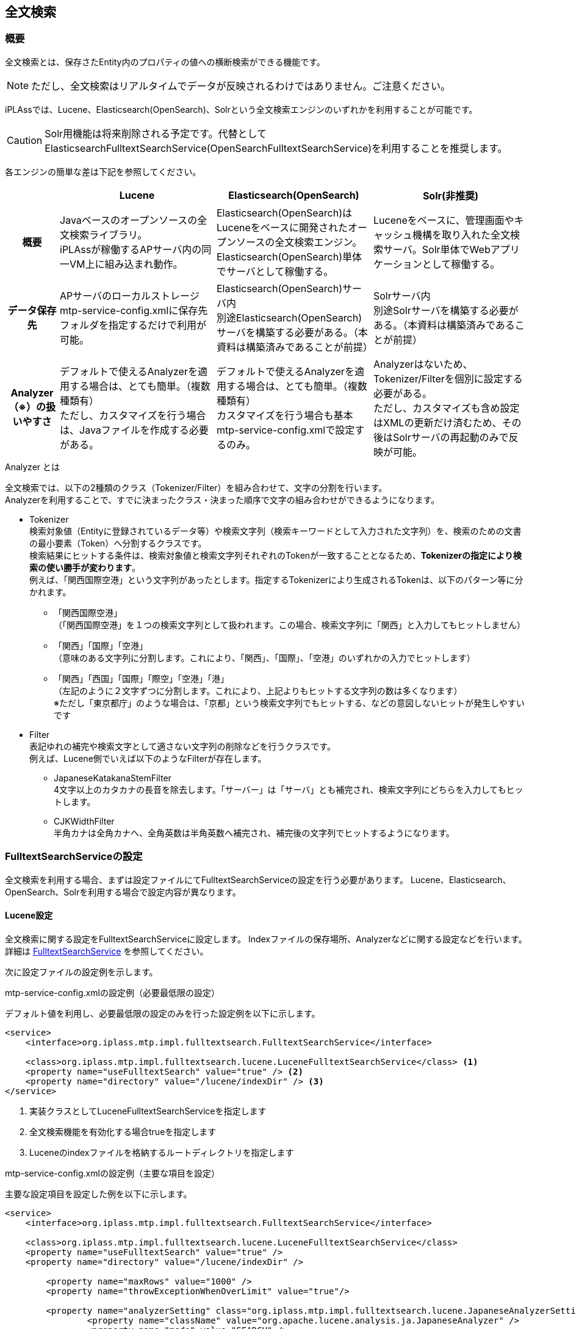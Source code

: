 [[ref_fulltext_search]]
== 全文検索

=== 概要

全文検索とは、保存さたEntity内のプロパティの値への横断検索ができる機能です。

NOTE: ただし、全文検索はリアルタイムでデータが反映されるわけではありません。ご注意ください。

iPLAssでは、Lucene、Elasticsearch(OpenSearch)、Solrという全文検索エンジンのいずれかを利用することが可能です。 +

CAUTION: Solr用機能は将来削除される予定です。代替として ElasticsearchFulltextSearchService(OpenSearchFulltextSearchService)を利用することを推奨します。

各エンジンの簡単な差は下記を参照してください。

[cols="1h,3*3",options="header"]
|===
||Lucene|Elasticsearch(OpenSearch)|Solr(非推奨)
|概要
|Javaベースのオープンソースの全文検索ライブラリ。 +
iPLAssが稼働するAPサーバ内の同一VM上に組み込まれ動作。
|Elasticsearch(OpenSearch)はLuceneをベースに開発されたオープンソースの全文検索エンジン。 + 
Elasticsearch(OpenSearch)単体でサーバとして稼働する。
|Luceneをベースに、管理画面やキャッシュ機構を取り入れた全文検索サーバ。Solr単体でWebアプリケーションとして稼働する。
|データ保存先
|APサーバのローカルストレージ +
mtp-service-config.xmlに保存先フォルダを指定するだけで利用が可能。
|Elasticsearch(OpenSearch)サーバ内 +
別途Elasticsearch(OpenSearch)サーバを構築する必要がある。（本資料は構築済みであることが前提）
|Solrサーバ内 +
別途Solrサーバを構築する必要がある。（本資料は構築済みであることが前提）
|Analyzer（※）の扱いやすさ
|デフォルトで使えるAnalyzerを適用する場合は、とても簡単。（複数種類有） +
ただし、カスタマイズを行う場合は、Javaファイルを作成する必要がある。
|デフォルトで使えるAnalyzerを適用する場合は、とても簡単。（複数種類有） +
カスタマイズを行う場合も基本mtp-service-config.xmlで設定するのみ。
|Analyzerはないため、Tokenizer/Filterを個別に設定する必要がある。 +
ただし、カスタマイズも含め設定はXMLの更新だけ済むため、その後はSolrサーバの再起動のみで反映が可能。
|===

.Analyzer とは
全文検索では、以下の2種類のクラス（Tokenizer/Filter）を組み合わせて、文字の分割を行います。 +
Analyzerを利用することで、すでに決まったクラス・決まった順序で文字の組み合わせができるようになります。

* Tokenizer +
検索対象値（Entityに登録されているデータ等）や検索文字列（検索キーワードとして入力された文字列）を、検索のための文書の最小要素（Token）へ分割するクラスです。 +
検索結果にヒットする条件は、検索対象値と検索文字列それぞれのTokenが一致することとなるため、[underline]#*Tokenizerの指定により検索の使い勝手が変わります*#。 +
例えば、「関西国際空港」という文字列があったとします。指定するTokenizerにより生成されるTokenは、以下のパターン等に分かれます。
** 「関西国際空港」 +
（「関西国際空港」を１つの検索文字列として扱われます。この場合、検索文字列に「関西」と入力してもヒットしません）

** 「関西」「国際」「空港」 +
（意味のある文字列に分割します。これにより、「関西」、「国際」、「空港」のいずれかの入力でヒットします）

** 「関西」「西国」「国際」「際空」「空港」「港」 +
（左記のように２文字ずつに分割します。これにより、上記よりもヒットする文字列の数は多くなります） +
※ただし「東京都庁」のような場合は、「京都」という検索文字列でもヒットする、などの意図しないヒットが発生しやすいです

* Filter +
表記ゆれの補完や検索文字として適さない文字列の削除などを行うクラスです。 +
例えば、Lucene側でいえば以下のようなFilterが存在します。

** JapaneseKatakanaStemFilter +
4文字以上のカタカナの長音を除去します。「サーバー」は「サーバ」とも補完され、検索文字列にどちらを入力してもヒットします。

** CJKWidthFilter +
半角カナは全角カナへ、全角英数は半角英数へ補完され、補完後の文字列でヒットするようになります。

=== FulltextSearchServiceの設定

全文検索を利用する場合、まずは設定ファイルにてFulltextSearchServiceの設定を行う必要があります。
Lucene、Elasticsearch、OpenSearch、Solrを利用する場合で設定内容が異なります。

==== Lucene設定

全文検索に関する設定をFulltextSearchServiceに設定します。
Indexファイルの保存場所、Analyzerなどに関する設定などを行います。
詳細は <<../../serviceconfig/index.adoc#FulltextSearchService, FulltextSearchService>> を参照してください。

次に設定ファイルの設定例を示します。

.mtp-service-config.xmlの設定例（必要最低限の設定）

デフォルト値を利用し、必要最低限の設定のみを行った設定例を以下に示します。

[source,xml]
----
<service>
    <interface>org.iplass.mtp.impl.fulltextsearch.FulltextSearchService</interface>

    <class>org.iplass.mtp.impl.fulltextsearch.lucene.LuceneFulltextSearchService</class> <1>
    <property name="useFulltextSearch" value="true" /> <2>
    <property name="directory" value="/lucene/indexDir" /> <3>
</service>
----
<1> 実装クラスとしてLuceneFulltextSearchServiceを指定します
<2> 全文検索機能を有効化する場合trueを指定します
<3> Luceneのindexファイルを格納するルートディレクトリを指定します


.mtp-service-config.xmlの設定例（主要な項目を設定）

主要な設定項目を設定した例を以下に示します。

[source,xml]
----
<service>
    <interface>org.iplass.mtp.impl.fulltextsearch.FulltextSearchService</interface>

    <class>org.iplass.mtp.impl.fulltextsearch.lucene.LuceneFulltextSearchService</class>
    <property name="useFulltextSearch" value="true" />
    <property name="directory" value="/lucene/indexDir" />

	<property name="maxRows" value="1000" />
	<property name="throwExceptionWhenOverLimit" value="true"/>
	
	<property name="analyzerSetting" class="org.iplass.mtp.impl.fulltextsearch.lucene.JapaneseAnalyzerSetting">
		<property name="className" value="org.apache.lucene.analysis.ja.JapaneseAnalyzer" />
		<property name="mode" value="SEARCH" />
	</property>	
    
</service>
----

各設定項目の概要を以下に説明します。

[cols="1,3a",options="header"]
|===
|プロパティ名|内容説明
|useFulltextSearch|全文検索機能を有効にする場合は `true` にします。
|directory|indexファイルを保存するルートディレクトリを指定します。
このディレクトリ配下にテナント、Entity定義毎にindexファイルが作成されます。

|maxRows|
全文検索サーバから取得する検索結果の最大件数を設定します。 +

NOTE: 件数が1000件以上で、かつ、Oracleを利用する場合は、
Oracle設定の `enableInPartitioning` プロパティ値を `true` へ変更してください。

|throwExceptionWhenOverLimit|
false：maxRowsの設定値以上に検索結果件数が取得できた場合でも、maxRowsの設定値分の件数は結果を表示します。

下記の画面は設定値以上に取得出来た場合となります。設定値未満の場合、メッセージ表示はありません。

image::images/FulltextSearch_Lucene_SearchResult_False.png[]

true：maxRowsの設定値以上に検索結果件数が取得できた場合、結果を表示せずに条件を絞り込むようメッセージで催促されます。

image::images/FulltextSearch_Lucene_SearchResult_True.png[]

|binaryParser| 
BinaryReference解析用のParserを設定します。
Apache Tikaを利用して、特定のバイナリ内もインデックスすることができます。

|analyzerSetting| 利用するAnalyzerの設定を行います。
classには `org.iplass.mtp.impl.fulltextsearch.lucene.SimpleAnalyzerSetting` もしくはJapaneseAnalyzerの設定に特化した `org.iplass.mtp.impl.fulltextsearch.lucene.JapaneseAnalyzerSetting` を指定します。

SimpleAnalyzerSettingの場合、Analyzerのクラス名（className）を指定可能です。
JapaneseAnalyzerSettingの場合、加えてmode、userDictionaryなどの指定が可能です。

また、
Entity定義単位にAnalyzerを切り替えする場合には、 `org.iplass.mtp.impl.fulltextsearch.lucene.PerEntityAnalyzerSetting` を利用可能です。

また、 `org.iplass.mtp.impl.fulltextsearch.luceneAnalyzerSetting` を実装する独自のクラスを指定しカスタムのAnalyzerを利用することも可能です。

|===

.利用可能なAnalyzer

以下はLuceneが提供するAnalyzerです。
詳細はLuceneのドキュメントを参照ください。

- org.apache.lucene.analysis.core.WhitespaceAnalyzer +
空白分割
- org.apache.lucene.analysis.core.SimpleAnalyzer +
アルファベット分割
- org.apache.lucene.analysis.core.StopAnalyzer +
ストップワード分割
- org.apache.lucene.analysis.standard.StandardAnalyzer +
高度分割（Eメール・アドレス・頭字語・中国語・日本語・韓国語・英数字など）
- org.apache.lucene.analysis.cjk.CJKAnalyzer +
Bi-gram分割（文章が分かち書きされない言語である中国語、日本語および韓国語向け）
- org.apache.lucene.analysis.cn.smart.SmartChineseAnalyzer +
中国語分割（簡体字中国語または中国語と英語が混在している文字列に有効）
- org.apache.lucene.analysis.ja.JapaneseAnalyzer +
日本語分割（Searchモード）：形態素解析しつつ、複合語で構成された単語を適切に分割します。


==== [.eeonly]#Elasticsearch設定#

全文検索に関する設定をFulltextSearchServiceに設定します。
サーバURL、Analyzerなどに関する設定などを行います。
詳細は <<../../serviceconfig/index.adoc#FulltextSearchService, FulltextSearchService>> を参照してください。

次に設定ファイルの設定例を示します。

.mtp-service-config.xmlの設定例（必要最低限の設定）
デフォルト値を利用し、必要最低限の設定のみを行った設定例を以下に示します。

[source,xml]
----
<service>
    <interface>org.iplass.mtp.impl.fulltextsearch.FulltextSearchService</interface>

    <class>org.iplass.mtp.impl.fulltextsearch.elasticsearch.ElasticsearchFulltextSearchService</class> <1>
    <property name="useFulltextSearch" value="true" /> <2>
    <property name="restClientFactory"  class="org.iplass.mtp.impl.fulltextsearch.elasticsearch.DefaultRestClientFactory">
        <property name="elasticsearchUrl" value="{SCHEME}://{ADDRESS}:{PORT}"/> <3>
    </property>
</service>
----
<1> 実装クラスとしてElasticsearchFulltextSearchServiceを指定します
<2> 全文検索機能を有効化する場合trueを指定します
<3> ElasticsearchのサーバURLを指定します


.mtp-service-config.xmlの設定例（主要な項目を設定）

主要な設定項目を設定した例を以下に示します。

[source,xml]
----
<service>
    <interface>org.iplass.mtp.impl.fulltextsearch.FulltextSearchService</interface>
    <class>org.iplass.mtp.impl.fulltextsearch.elasticsearch.ElasticsearchFulltextSearchService</class>
    <property name="useFulltextSearch" value="true" />
    <property name="restClientFactory"  class="org.iplass.mtp.impl.fulltextsearch.elasticsearch.DefaultRestClientFactory">
        <property name="elasticsearchUrl" value="{SCHEME}://{ADDRESS}:{PORT}"/>
    </property>

	<property name="maxRows" value="1000" />
	<property name="throwExceptionWhenOverLimit" value="true"/>
	
	<property name="analysisFactory" class="org.iplass.mtp.impl.fulltextsearch.elasticsearch.analysis.DefaultAnalysisFactory">
        <property name="analyzer" >
            <property name="my_kuromoji" class="org.iplass.mtp.impl.fulltextsearch.elasticsearch.analysis.analyzer.KuromojiAnalyzerFactory">
                <property name="mode" value="Search"/>
                <property name="method" value="Nfc"/>
            </property>
        </property>
    </property>
    <property name="defaultAnalyzerProperty" >
        <property name="analyzer" value="kuromoji"/>
    </property>
    <property name="analyzerPropertyPerEntity" >
        <property name="testEntity" class="org.iplass.mtp.impl.fulltextsearch.elasticsearch.mappings.AnalyzerProperty">
            <property name="analyzer" value="my_kuromoji"/>
        </property>
    </property>
    
</service>
----

各設定項目の概要を以下に説明します。

[cols="1,3a",options="header"]
|===
|プロパティ名|内容説明
|useFulltextSearch|全文検索機能を有効にする場合は `true` にします。
|elasticsearchUrl|ElasticsearchのサーバURLを指定します。

|maxRows|
全文検索サーバから取得する検索結果の最大件数を設定します。 +

NOTE: 件数が1000件以上で、かつ、Oracleを利用する場合は、
Oracle設定の `enableInPartitioning` プロパティ値を `true` へ変更してください。

|throwExceptionWhenOverLimit|
false：maxRowsの設定値以上に検索結果件数が取得できた場合でも、maxRowsの設定値分の件数は結果を表示します。

下記の画面は設定値以上に取得出来た場合となります。設定値未満の場合、メッセージ表示はありません。

image::images/FulltextSearch_Lucene_SearchResult_False.png[]

true：maxRowsの設定値以上に検索結果件数が取得できた場合、結果を表示せずに条件を絞り込むようメッセージで催促されます。

image::images/FulltextSearch_Lucene_SearchResult_True.png[]

|binaryParser| 
BinaryReference解析用のParserを設定します。
Apache Tikaを利用して、特定のバイナリ内もインデックスすることができます。

|analysisFactory| カスタムでAnalyzer等を定義したい場合に利用します。
classには `org.iplass.mtp.impl.fulltextsearch.elasticsearch.analysis.DefaultAnalysisFactory` を指定します。

|defaultAnalyzerProperty| デフォルトで利用するAnalyzer名を指定します。 classには `org.iplass.mtp.impl.fulltextsearch.elasticsearch.mapping.AnalyzerProperty` を指定します。Analyzer名にはデフォルトで提供されているAnalyzerやカスタムで定義したAnalyzerを指定することができます。 + 
デフォルトで提供されているAnalyzerについては、Elasticsearchのドキュメントを参照してください。

|analyzerPropertyPerEntity|
Entity定義単位でAnalyzerを切り替えたい場合、Entity名とAnalyzerPropertyをMap形式で指定します。

|===

==== [.eeonly]#OpenSearch設定#

全文検索に関する設定をFulltextSearchServiceに設定します。
サーバURL、Analyzerなどに関する設定などを行います。
詳細は <<../../serviceconfig/index.adoc#FulltextSearchService, FulltextSearchService>> を参照してください。

次に設定ファイルの設定例を示します。

.mtp-service-config.xmlの設定例（必要最低限の設定）
デフォルト値を利用し、必要最低限の設定のみを行った設定例を以下に示します。

[source,xml]
----
<service>
    <interface>org.iplass.mtp.impl.fulltextsearch.FulltextSearchService</interface>

    <class>org.iplass.mtp.impl.aws.fulltextsearch.opensearch.OpenSearchFulltextSearchService/class> <1>
    <property name="useFulltextSearch" value="true" /> <2>
    <property name="restClientFactory"  class="org.iplass.mtp.impl.aws.fulltextsearch.opensearch.DefaultRestClientFactory">
        <property name="openSearchUrl" value="{SCHEME}://{ADDRESS}:{PORT}"/> <3>
    </property>
</service>
----
<1> 実装クラスとしてOpenSearchFulltextSearchServiceを指定します
<2> 全文検索機能を有効化する場合trueを指定します
<3> OpenSearchのサーバURLを指定します

.mtp-service-config.xmlの設定例（主要な項目を設定）

主要な設定項目を設定した例を以下に示します。

[source,xml]
----
<service>
    <interface>org.iplass.mtp.impl.fulltextsearch.FulltextSearchService</interface>
    <class>org.iplass.mtp.impl.aws.fulltextsearch.opensearch.OpenSearchFulltextSearchService</class>
    <property name="useFulltextSearch" value="true" />
    <property name="restClientFactory" class="org.iplass.mtp.impl.aws.fulltextsearch.opensearch.DefaultRestClientFactory" >
		<property name="openSearchUrl" value="{SCHEME}://{ADDRESS}:{PORT}"/>
		<property name="httpRequestInterceptorFactory" class="org.iplass.mtp.impl.aws.AWSRequestSigningApacheInterceptorFactory" >
			<property name="serviceName" value="es"/>
			<property name="region" value="ap-northeast-1"/>
		</property>
	</property>
	
	<property name="analysisFactory" class="org.iplass.mtp.impl.aws.fulltextsearch.opensearch.analysis.DefaultAnalysisFactory">
        <property name="analyzer" >
            <property name="my_kuromoji" class="org.iplass.mtp.impl.aws.fulltextsearch.opensearch.analysis.analyzer.KuromojiAnalyzerFactory">
                <property name="mode" value="Search"/>
                <property name="method" value="Nfc"/>
            </property>
        </property>
    </property>
    <property name="defaultAnalyzerProperty" >
        <property name="analyzer" value="kuromoji"/>
    </property>
    <property name="analyzerPropertyPerEntity" >
        <property name="testEntity" class="org.iplass.mtp.impl.aws.fulltextsearch.opensearch.mappings.AnalyzerProperty">
            <property name="analyzer" value="my_kuromoji"/>
        </property>
    </property>
    
</service>
----

各設定項目の概要を以下に説明します。

[cols="1,3a",options="header"]
|===
|プロパティ名|内容説明
|useFulltextSearch|全文検索機能を有効にする場合は `true` にします。
|openSearchUrl|OpenSearchのサーバURLを指定します。
|httpRequestInterceptorFactory| httpRequestInterceptorを生成するFactoryクラスを設定します。
BASIC認証ではなく、IAM認証情報を使用してリクエストを署名したい場合、実装クラスである `org.iplass.mtp.impl.aws.AWSRequestSigningApacheInterceptorFactory` を指定します。
|maxRows|
全文検索サーバから取得する検索結果の最大件数を設定します。 +

NOTE: 件数が1000件以上で、かつ、Oracleを利用する場合は、
Oracle設定の `enableInPartitioning` プロパティ値を `true` へ変更してください。

|throwExceptionWhenOverLimit|
false：maxRowsの設定値以上に検索結果件数が取得できた場合でも、maxRowsの設定値分の件数は結果を表示します。

下記の画面は設定値以上に取得出来た場合となります。設定値未満の場合、メッセージ表示はありません。

image::images/FulltextSearch_Lucene_SearchResult_False.png[]

true：maxRowsの設定値以上に検索結果件数が取得できた場合、結果を表示せずに条件を絞り込むようメッセージで催促されます。

image::images/FulltextSearch_Lucene_SearchResult_True.png[]

|binaryParser| 
BinaryReference解析用のParserを設定します。
Apache Tikaを利用して、特定のバイナリ内もインデックスすることができます。

|analysisFactory| カスタムでAnalyzer等を定義したい場合に利用します。
classには `org.iplass.mtp.impl.aws.fulltextsearch.opensearch.analysis.DefaultAnalysisFactory` を指定します。

|defaultAnalyzerProperty| デフォルトで利用するAnalyzer名を指定します。 classには `org.iplass.mtp.impl.aws.fulltextsearch.opensearch.mappings.AnalyzerProperty` を指定します。Analyzer名にはデフォルトで提供されているAnalyzerやカスタムで定義したAnalyzerを指定することができます。 + 
デフォルトで提供されているAnalyzerについては、OpenSearchのドキュメントを参照してください。

|analyzerPropertyPerEntity|
Entity定義単位でAnalyzerを切り替えたい場合、Entity名とAnalyzerPropertyをMap形式で指定します。

|===

==== [.eeonly]#Solr設定#    

CAUTION: Solr用機能は将来削除される予定です。代替として ElasticsearchFulltextSearchService(OpenSearchFulltextSearchService)を利用することを推奨します。


. mtp-service-config.xmlの設定 +
下記設定を確認してください。
+
[source,xml]
----
<!-- 全文検索で利用するService -->
<service>
  <interface>org.iplass.mtp.impl.fulltextsearch.FulltextSearchService</interface>
  <property name="useFulltextSearch" value="true" />
  <property name="maxRows" value="10" />
  <property name="throwExceptionWhenOverLimit" value="false"/>

  <!-- solr利用 -->
  <class>org.iplass.mtp.impl.fulltextsearch.FulltextSearchSolrService</class>
  <property name="solrUrl" value="http://{ADDRESS}:{PORT}/solr/{CoreName}/" />
</service>
----
+
[cols="1,3a",options="header"]
|===
|プロパティ名|内容説明
|useFulltextSearch|全文検索機能を有効にする場合は `true` にします。

|maxRows|全文検索サーバから取得する検索結果の最大件数を設定します。 +

NOTE: 件数が1000件以上で、かつ、Oracleを利用する場合は、Oracle設定の
`enableInPartitioning` プロパティ値を `true` へ変更してください。

|throwExceptionWhenOverLimit|
false：maxRowsの設定値以上に検索結果件数が取得できた場合でも、maxRowsの設定値分の件数は結果を表示します。

下記の画面は設定値以上に取得出来た場合となります。設定値未満の場合、メッセージ表示はありません。

image::images/FulltextSearch_Solr_SearchResult_False.png[]

true：maxRowsの設定値以上に検索結果件数が取得できた場合、結果を表示せずに条件を絞り込むようメッセージで催促されます。

image::images/FulltextSearch_Solr_SearchResult_True.png[]

|solrUrl|利用するSolrサーバのURL
|===

. schema.xmlの設定 +
+
有償版のSDKに同梱されている `iplass-ee-solr-XXX.jar` ファイルを解凍し、`schema\solr` ディレクトリ下の `schema.xml` を取得します。
+
schema.xmlは、検索対象値の保持方法や分割方法の情報が定義されています。 +
対象ファイルはサーバ構築時に作成されたcore（以下の画像であれば、「collection1」）/confの下に配置するファイルとなります。
+
image:images/FulltextSearch_Solr_SchemaXML_Setting.png[]
+
下記はschema.xmlの一部抜粋したものになります。
+
[source,xml]
----
<?xml version="1.0" encoding="UTF-8" ?>
<schema name="iPLAss" version="1.4">
    :
    :
    <fieldType name="text_sen" class="solr.TextField" positionIncrementGap="100" > <1>
        <analyzer> <2>
            <charFilter class="solr.MappingCharFilterFactory" mapping="lang/mapping_ja.txt"/>　<3>
            <tokenizer class="solr.JapaneseTokenizerFactory" mode="SEARCH" discardPunctuation="true" />
            <filter class="solr.JapaneseBaseFormFilterFactory"/>
            <filter class="solr.JapanesePartOfSpeechStopFilterFactory" tags="lang/stoptags_ja.txt"/>
            <filter class="solr.CJKWidthFilterFactory"/>
            <filter class="solr.StopFilterFactory" ignoreCase="true" words="lang/stopwords_ja.txt" />
            <filter class="solr.JapaneseKatakanaStemFilterFactory" minimumLength="4"/>
            <filter class="solr.LowerCaseFilterFactory"/>
            <filter class="solr.SynonymFilterFactory" synonyms="lang/synonyms_ja.txt" ignoreCase="true" expand="true"/>
        </analyzer>
    </fieldType>
    :
    :
    <fields>
        <field name="V_1" type="text_sen" indexed="true" stored="true" omitNorms="true" multiValued="true" /> <1>
        <field name="V_2" type="text_sen" indexed="true" stored="true" omitNorms="true" multiValued="true" />
    </fields>
</schema>
----
<1> この紐付きが一致するプロパティに対して、上記で定義したTokenizer/Filterが適用されます。 +
フィールドごとに変更した場合は、別途fieldTypeを作成し紐付けるようにしていただくことで実現可能になります。
<2> この部分をカスタマイズすることで、任意のTokenizer/Filterを組み合わせて全文検索を利用することができます。
<3> サーバ構築時に作成されたcoreのinstanceDirの `conf/lang` ディレクトリの下にTokenizer/Filterに適用するxxx.txtファイルを入れます。
+
※サンプル定義：
LuceneのデフォルトAnalyzerである `org.apache.lucene.analysis.ja.JapaneseAnalyzer` をSolrで類似実現する場合の定義例 +
（charFilterのクラスは `org.apache.lucene.analysis.ja.JapaneseAnalyzer` にはない） +
[.red]#（xxx.txt類は各自用意したものを想定）# +
+
その他利用できるclass値についてはSolrのドキュメントを参照ください。
+
※Lucene側のAPIに関しては、xxxxFactoryというものがSolrで設定できるクラスとなっております。
+
[cols="1,2",format="dsv"]
|===
StopAnalyzer:Luceneで指定できるAnalyzer
StopFilter:Luceneで指定できるFilter
StopFilterFactory:Solrで指定できるFilter
|===
+
[underline]#*<fieldType>タグ内の各タグについて*#

* <analyzer>タグ +
Tokenizer/Filterを定義するための親タグです。 +
また以下のように定義することも可能です。
+
[source,xml]
----
<analyzer type="index"> 検索対象値を保持する前に適用されるTokenizer/Filterの定義します。
	････
</analyzer>
<analyzer type="query"> 検索文字列を検索対象値と比較する前に適用されるTokenizer/Filterを定義します。
	････
</analyzer>
----
+
* <charFilter>タグ +
Tokenizer実行前に呼ばれるFilterを定義します。

* <tokenizer>タグ +
実行するTokenizerを定義します。

* <filter>タグ +
Tokenizer実行後に呼ばれるFilterを定義します。

[IMPORTANT]
class値以外の要素（modeやtagsなど）は指定するclassにより異なりますので、ご注意ください。

* [underline]#*Solrサーバに関する補足*# +
Tokenizer/FilterはSolrサーバ本体だけでは動作しないものがあります。 +
例えば、schema.xmlに以下の定義がある場合、 +
+
[source, xml]
----
    :
    :
    <fieldType name="text_chinese" class="solr.TextField">
        <analyzer>
            <tokenizer class="org.apache.lucene.analysis.cn.smart.HMMChineseTokenizerFactory"/>
            <filter class="solr.LowerCaseFilterFactory" />
        </analyzer>
    </fieldType>
    :
    :
----
+
この場合は、サーバ構築時に作成されたcoreのinstanceDir（以下の画像であれば、「collection1」）下に `lib` ディレクトリを作成し、そのディレクトリにjarを追加で配置してください。
+
image::images/FulltextSearch_Solr_Lib.png[]
+
また、検索条件を `AND` とするため `<サーバ構築時に作成されたcore>/conf/solrconfig.xml` に次の設定を行ってください。
+
[source,xml]
----
    :
    <initParams path="/update/**,/query,/select,/spell">
        <lst name="defaults">
            ････
            <str name="q.op">AND</str>
        </lst>
    </initParams>
    :
----
デフォルトの検索条件は `OR` です。検索条件を `OR` とする場合は上記設定は不要です。

[[fulltextsearch_view]]
=== 利用方法

[[fulltextsearch_view_indexSettings]]
==== Indexの設定
AdminConsoleからIndex対象とするEntity、および、Entityの列の設定をします。 +
全文検索対象としたいEntityを開き、「crawl for full text search」にチェックしてください。
すると、デフォルトでIndex対象となりうるプロパティの「Crawl」列にチェックが出ます。
各プロジェクトで必要なプロパティに対してのみチェックがあることを確認し、保存してください。

NOTE: typeがBinaryであるプロパティクを全文検索対象とした場合、`バイナリのファイル名 + " " + バイナリのファイルタイプ` という値で登録されます。

image::images/FulltextSearch_Index_Setting.png[]

[[fulltextsearch_view_indexSettings_create]]
==== Indexの作成
全文検索で検索が行われるデータは下記のIndex作成をした時点でのデータとなります。（ただし取得（表示）されるデータは、検索時点の最新データとなります） +
そのため、新しく登録したデータをIndexに含めたいなどの場合は、必ずIndexの再作成を実施してください。

. AdminConsoleから +
AdminConsole画面の左下メニューにあるToolsのEntityExplorerを選択します。 +
全文検索を利用する設定になっている場合、「Entity Crawl」タブが表示されます。 +
「Entity Crawl」タブのリストには「crawl for full text search」にチェックをつけたEntityのみが表示されます。
+
image::images/FulltextSearch_Index_Create_AdminConsole.png[]
+
クローリングには選択したEntityのみを対象に実施する方法と、全Entityを全てクローリングする2種類があります。
+
[horizontal]
[green]#A.#:: 任意のEntityのみを対象としてクローリングしたい場合はリストのEntityにチェックをいれ、`Start Crawl` ボタンをクリックして下さい。
[blue]#B.#:: クローリング対象Entityを全てクローリングしたい場合は `Re Crawl All Entity` ボタンをクリックして下さい。この場合、チェックをいれていないEntityも全てが対象となります。
+
image::images/FulltextSearch_Index_Create_Crawl.png[]
[red]#C.#:: クローリング処理が完了しましたら、INDEXデータの変更を反映させるために、`Refresh` ボタンをクリックしてください。

. バッチから +
iPLAss SDKで配布している `crawl_entity.bat（sh）` をクーロン等にセットすることで、バッチ起動が可能です。 +
バッチの詳細については<<../support/index.adoc#entity_crawl, Entity Crawl>>を参照してください。

==== 検索機能
.画面からの検索
全文検索機能を有効にしている場合のみ画面上部に拡大鏡マークが表示されます。
拡大鏡マークをクリックすると、検索プルダウンが表示されます。
また、このプルダウンに表示されるエンティティはAdminConsoleでIndex対象としたEntityのみとなります。
プルダウン右にあるテキストボックスに文字列を入力して検索することで全文検索が実行されます。
エンティティを選択しない場合はIndex対象とした全Entityが対象なり、下記のような検索結果画面となります。

image::images/FulltextSearch_Search.png[]

.（参考）ソートについて
全文検索機能でのソートは以下のようになっています。
====
第１ソート：スコア（降順） +
第２ソート：Entity定義名（昇順）
====

スコアとは、検索文字列と検索対象値（行単位）の関連度が数値化されたものとなります。
これらはSolr/Lucene内部で算出された値を利用しています。
簡単に条件を表すと、以下に一致すればするほどスコア値が高くなる傾向があります。
====
* 検索文字列の単語がより多く含まれている
* 検索対象の値が短い
* 全検索対象の中で希少単語が含まれている
====

.「検索対象の値が短い」の例：
実行環境として、全文検索の取得上限（maxRows設定）を `5` に設定し、
`java` という文字列が３つ出てくる情報を４つ、２つ出てくる情報（緑枠の部分）を３つ用意している状態です。
（全文検索対象のプロパティは「検索対象１」～「検索対象３」）

スコア値が高くなる傾向の１つである「検索文字列の単語がより多く含まれている」が適用されたことにより、
`java` という文字列が２つ出てくる情報は１件分しか表示できません。 +
`java` という文字列が２つ出てくる情報の種類として、１件はプロパティに設定した値が `java` だけのもののみ、
その他２件は `java` の他に文字列を含んでいる値になっています。 +
「検索対象の値が短い」という条件が適用されたことにより、 `java` だけ登録した値がスコアとして高くなり、
全文検索結果として表示されています。

image::images/FulltextSearch_SearchTargetValue_Short.png[]

.ロジックからの検索
ロジックから検索する方法は２種類あります。

. 全エンティティを対象に検索する場合 +
EntityManagerのfulltextSearchEntityを利用して下さい。複数のEntityに対して横断的に一括で検索します。
ただし、取得できるデータはEntity毎にマージされたものとなります。

. EQLの検索条件として全文検索条件を利用する場合 +
下記のようにEQLの条件中に、全文検索の条件を含めることが可能です。Containsの中に検索キーワードをセットして下さい。
EQLを利用し検索する場合は、当該Entityに対して設定されているセキュリティ権限が反映されます。
+
Containsの中に検索キーワードをセットして下さい。
+
[source,java]
----
EntityManager em = ManagerLocator.manager(EntityManager.class);

Query query = new Query();
query.select(Entity.OID, Entity.NAME).from("search.Test01").where(new Contains("hogehoge"));

SearchResult<Entity> result = em.searchEntity(query);
----
+
もしくはEQL直接以下のように利用可能です。
+
[source,java]
----
EntityManager em = ManagerLocator.manager(EntityManager.class);

SearchResult<Entity> result = em.searchEntity(Query.newQuery("select oid, name from search.Test01 where contains ('test')"));
----

==== 画面のカスタマイズ
.検索結果および詳細などのView設定
全文検索結果に表示されるプロパティや[詳細、編集]リンク押下時の遷移先ViewをAdminConsoleから設定することが可能です。 +
まず、対象のEntity毎に全文検索結果に表示したい項目などを設定したViewをSearch Layoutで作成してください。
その後、AdminConsole画面のMetaDataSettings内にある `View Components > TopView` の設定を変更します。 +

TopViewの機能概要、作成方法については<<../genericentitymanager/topview/index#, TopView>>の章を参照してください。 +

右にあるメニューから、 `Toolbar Parts > Fulltext Search(PU)` を選択し、Main Area(Droppable P(Parts))にドラッグ&ドロップしてください。

image::images/FulltextSearch_SetParts.png[]

ドラッグ&ドロップして出てきたFulltext Searchの設定ボタンをクリックすると、 `crawl for full text search` 
にチェックをつけたEntityのみが表示されます。 +
Entity View列に設定したSearchViewを使用して、全文検索結果となったEntityの情報を表示します。 +

TIP: 別途対象EntityのSearch ViewでカスタマイズしたViewを作成することで、Entity Viewの選択リストに表示されるようになります。

image::images/FulltextSearch_Parts_Setting.png[]

その他の設定可能な項目は以下になります。
[cols="1,2a", options="header"]
|===
|設定項目|設定内容
|Display search textbox|本項目にチェックを入れると、ヘッダーに全文検索用のテキストボックスが表示されます。
|Display user name in privileged execution|本項目にチェックを入れると、UserPropertyEditorが設定されているプロパティに対し、ユーザー情報のEntity、またはユーザー名のプロパティに参照権限が無いユーザーでも、特権実行をしてユーザー名を表示することができます。
|Entity View|全文検索の結果表示で利用するViewを選択します。
|show in search list|本項目にチェックを入れると、全文検索実行時の対象として、個別に選択が可能になります。
|===

.詳細・編集リンクのカスタマイズ
全文検索結果を表示するSearchViewのSearchFormView Settingに自作したアクションを設定することで、
カスタマイズした画面への遷移が可能となります。

image::images/FulltextSearch_Customize.png[]

====
. 詳細リンク先アクション
. 編集リンク先アクション
====

遷移先で取得可能なリクエスト情報は以下です。
[cols="1,3",format="dsv",options="header"]
|===
パラメータ名:内容説明
defName:選択した情報のEntity定義名
oid:選択した情報のOID
version:選択した情報のVersion
|===
